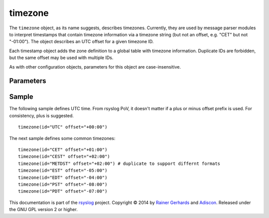 timezone
========

.. index:: ! timezone
.. _cfgobj_input:

The ``timezone`` object, as its name suggests, describes timezones.
Currently, they are used by message parser modules to interpret
timestamps that contain timezone information via a timezone string
(but not an offset, e.g. "CET" but not "-01:00"). The object describes
an UTC offset for a given timezone ID.

Each timestamp object adds the zone definition to a global table
with timezone information. Duplicate IDs are forbidden, but the
same offset may be used with multiple IDs.

As with other configuration objects, parameters for this
object are case-insensitive.


Parameters
----------

.. function::  id <name-string>

   *Mandatory*

   This identifies the timezone. Note that this id must match the zone
   name as reported within the timestamps. Different devices and vendors
   use different, often non-standard, names and so it is important to use
   the actual ids that messages contain. For multiple devices, this may
   mean that you may need to include multiple definitions, each one with a
   different id, for the same time zone. For example, it is seen that
   some devices report "CEST" for central European daylight savings time
   while others report "METDST" for it.

.. function::  offset <[+/-]><hh>:<mm>

   *Mandatory*

   This defines the timezone offset over UTC. It must always be 6 characters
   and start with a "+" (east of UTC) or "-" (west uf UTC) followed by a
   two-digit hour offset, a colon and a two-digit minute offset. Hour offsets
   can be in the range from zero to twelve, minute offsets in the range from
   zero to 59. Any other format is invalid.

Sample
------
The following sample defines UTC time. From rsyslog PoV, it doesn't
matter if a plus or minus offset prefix is used. For consistency,
plus is suggested.

::

  timezone(id="UTC" offset="+00:00")

The next sample defines some common timezones:

::

  timezone(id="CET" offset="+01:00")
  timezone(id="CEST" offset="+02:00")
  timezone(id="METDST" offset="+02:00") # duplicate to support differnt formats
  timezone(id="EST" offset="-05:00")
  timezone(id="EDT" offset="-04:00")
  timezone(id="PST" offset="-08:00")
  timezone(id="PDT" offset="-07:00")


This documentation is part of the `rsyslog <http://www.rsyslog.com/>`_
project.
Copyright © 2014 by `Rainer Gerhards <http://www.gerhards.net/rainer>`_ and
`Adiscon <http://www.adiscon.com/>`_. Released under the GNU GPL version
2 or higher.
